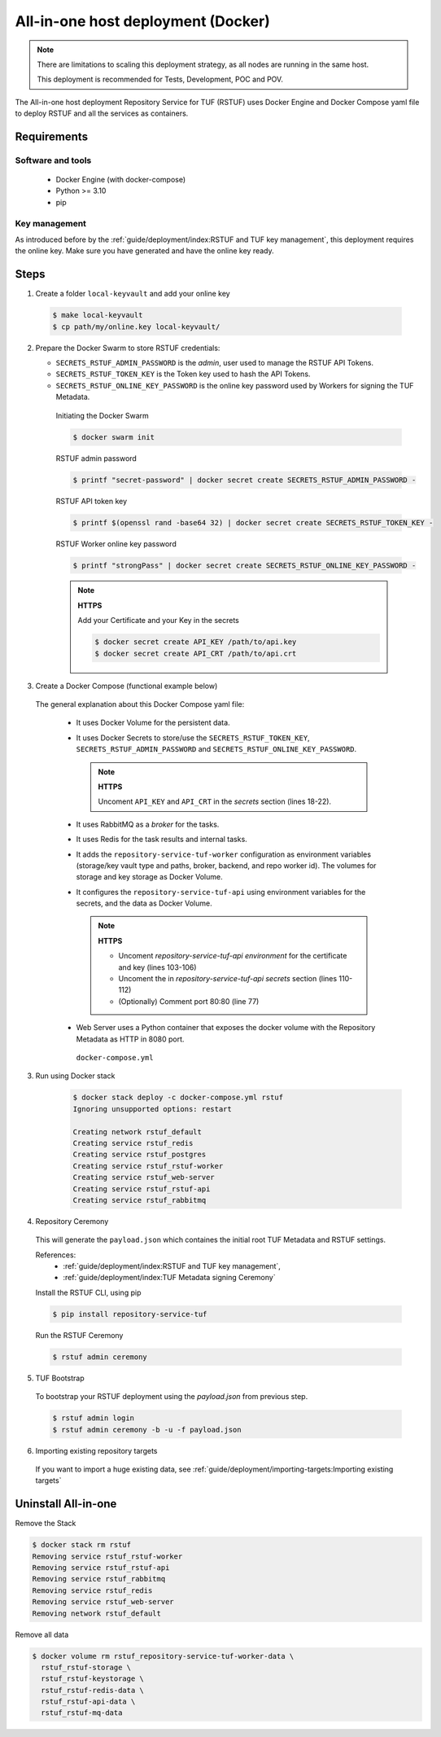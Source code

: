 ===================================
All-in-one host deployment (Docker)
===================================

.. note::

  There are limitations to scaling this deployment strategy, as all nodes are
  running in the same host.

  This deployment is recommended for Tests, Development, POC and POV.

The All-in-one host deployment Repository Service for TUF (RSTUF) uses Docker
Engine and Docker Compose yaml file to deploy RSTUF and all the services as
containers.

Requirements
============

Software and tools
------------------

  * Docker Engine (with docker-compose)
  * Python >= 3.10
  * pip


Key management
--------------

As introduced before by the :ref:`guide/deployment/index:RSTUF and TUF key management`,
this deployment requires the online key. Make sure you have generated and have
the online key ready.

Steps
=====

1. Create a folder ``local-keyvault`` and add your online key

  .. code:: shell

    $ make local-keyvault
    $ cp path/my/online.key local-keyvault/

2. Prepare the Docker Swarm to store RSTUF credentials:


   * ``SECRETS_RSTUF_ADMIN_PASSWORD`` is the `admin`, user used to manage the
     RSTUF API Tokens.
   * ``SECRETS_RSTUF_TOKEN_KEY`` is the Token key used to hash the API Tokens.
   * ``SECRETS_RSTUF_ONLINE_KEY_PASSWORD`` is the online key password used by
     Workers for signing the TUF Metadata.

    Initiating the Docker Swarm

    .. code:: shell

      $ docker swarm init

    RSTUF admin password

    .. code:: shell

      $ printf "secret-password" | docker secret create SECRETS_RSTUF_ADMIN_PASSWORD -

    RSTUF API token key

    .. code:: shell

      $ printf $(openssl rand -base64 32) | docker secret create SECRETS_RSTUF_TOKEN_KEY -

    RSTUF Worker online key password

    .. code:: shell

      $ printf "strongPass" | docker secret create SECRETS_RSTUF_ONLINE_KEY_PASSWORD -

    .. note::

      **HTTPS**

      Add your Certificate and your Key in the secrets

      .. code:: shell

        $ docker secret create API_KEY /path/to/api.key
        $ docker secret create API_CRT /path/to/api.crt


3. Create a Docker Compose (functional example below)

  The general explanation about this Docker Compose yaml file:

   * It uses Docker Volume for the persistent data.
   * It uses Docker Secrets to store/use the ``SECRETS_RSTUF_TOKEN_KEY``,
     ``SECRETS_RSTUF_ADMIN_PASSWORD`` and ``SECRETS_RSTUF_ONLINE_KEY_PASSWORD``.

     .. note::
        **HTTPS**

        Uncoment ``API_KEY`` and ``API_CRT`` in the `secrets` section
        (lines 18-22).

   * It uses RabbitMQ as a `broker` for the tasks.
   * It uses Redis for the task results and internal tasks.
   * It adds the ``repository-service-tuf-worker`` configuration as environment
     variables (storage/key vault type and paths, broker, backend, and repo
     worker id). The volumes for storage and key storage as Docker Volume.
   * It configures the ``repository-service-tuf-api`` using environment variables for
     the secrets, and the data as Docker Volume.

     .. note::
      **HTTPS**

      - Uncoment `repository-service-tuf-api environment`
        for the certificate and key (lines 103-106)
      - Uncoment the in `repository-service-tuf-api secrets` section (lines
        110-112)
      - (Optionally) Comment port 80:80 (line 77)

   - Web Server uses a Python container that exposes the docker volume with
     the Repository Metadata as  HTTP in 8080 port.

    ``docker-compose.yml``

    .. literalinclude:: docker-compose.yml
        :language: yaml
        :linenos:
        :name: docker-compose.yml



3. Run using Docker stack

    .. code:: shell

        $ docker stack deploy -c docker-compose.yml rstuf
        Ignoring unsupported options: restart

        Creating network rstuf_default
        Creating service rstuf_redis
        Creating service rstuf_postgres
        Creating service rstuf_rstuf-worker
        Creating service rstuf_web-server
        Creating service rstuf_rstuf-api
        Creating service rstuf_rabbitmq

4. Repository Ceremony

  This will generate the ``payload.json`` which containes the initial root
  TUF Metadata and RSTUF settings.

  References:
    * :ref:`guide/deployment/index:RSTUF and TUF key management`,
    * :ref:`guide/deployment/index:TUF Metadata signing Ceremony`

  Install the RSTUF CLI, using pip

  .. code:: shell

    $ pip install repository-service-tuf

  Run the RSTUF Ceremony

  .. code:: shell

    $ rstuf admin ceremony


5. TUF Bootstrap

  To bootstrap your RSTUF deployment using the `payload.json` from previous
  step.

  .. code:: shell

    $ rstuf admin login
    $ rstuf admin ceremony -b -u -f payload.json

6. Importing existing repository targets

  If you want to import a huge existing data,
  see :ref:`guide/deployment/importing-targets:Importing existing targets`

Uninstall All-in-one
====================

Remove the Stack

.. code:: shell

  $ docker stack rm rstuf
  Removing service rstuf_rstuf-worker
  Removing service rstuf_rstuf-api
  Removing service rstuf_rabbitmq
  Removing service rstuf_redis
  Removing service rstuf_web-server
  Removing network rstuf_default


Remove all data

.. code:: shell

  $ docker volume rm rstuf_repository-service-tuf-worker-data \
    rstuf_rstuf-storage \
    rstuf_rstuf-keystorage \
    rstuf_rstuf-redis-data \
    rstuf_rstuf-api-data \
    rstuf_rstuf-mq-data